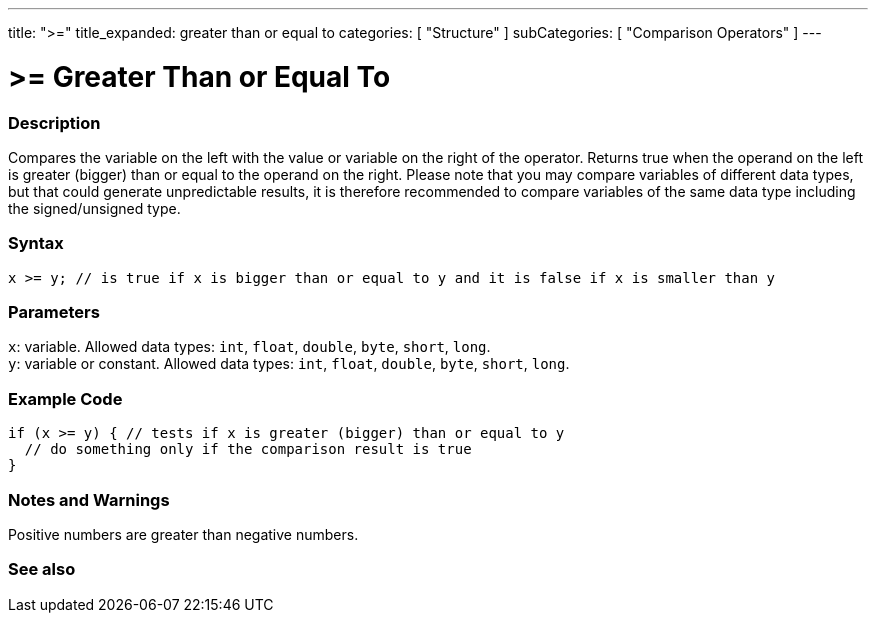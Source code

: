 ---
title: ">="
title_expanded: greater than or equal to
categories: [ "Structure" ]
subCategories: [ "Comparison Operators" ]
---





= >= Greater Than or Equal To


// OVERVIEW SECTION STARTS
[#overview]
--

[float]
=== Description
Compares the variable on the left with the value or variable on the right of the operator. Returns true when the operand on the left is greater (bigger) than or equal to the operand on the right. Please note that you may compare variables of different data types, but that could generate unpredictable results, it is therefore recommended to compare variables of the same data type including the signed/unsigned type.
[%hardbreaks]


[float]
=== Syntax
`x >= y; // is true if x is bigger than or equal to y and it is false if x is smaller than y`


[float]
=== Parameters
`x`: variable. Allowed data types: `int`, `float`, `double`, `byte`, `short`, `long`. +
`y`: variable or constant. Allowed data types: `int`, `float`, `double`, `byte`, `short`, `long`.

--
// OVERVIEW SECTION ENDS



// HOW TO USE SECTION STARTS
[#howtouse]
--

[float]
=== Example Code

[source,arduino]
----
if (x >= y) { // tests if x is greater (bigger) than or equal to y
  // do something only if the comparison result is true
}
----
[%hardbreaks]

[float]
=== Notes and Warnings
Positive numbers are greater than negative numbers.
[%hardbreaks]

--
// HOW TO USE SECTION ENDS


// SEE ALSO SECTION
[#see_also]
--

[float]
=== See also


--
// SEE ALSO SECTION ENDS
